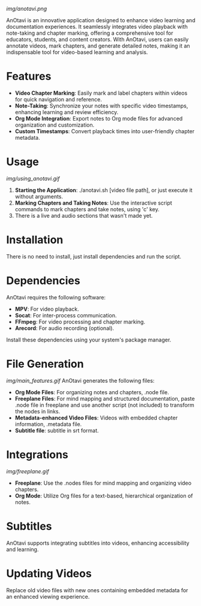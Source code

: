 
# AnOtavi version 0.8

[[img/anotavi.png]]

AnOtavi is an innovative application designed to enhance video learning and documentation experiences. It seamlessly integrates video playback with note-taking and chapter marking, offering a comprehensive tool for educators, students, and content creators. With AnOtavi, users can easily annotate videos, mark chapters, and generate detailed notes, making it an indispensable tool for video-based learning and analysis.

* Features
  - *Video Chapter Marking*: Easily mark and label chapters within videos for quick navigation and reference.
  - *Note-Taking*: Synchronize your notes with specific video timestamps, enhancing learning and review efficiency.
  - *Org Mode Integration*: Export notes to Org mode files for advanced organization and customization.
  - *Custom Timestamps*: Convert playback times into user-friendly chapter metadata.


* Usage
[[img/using_anotavi.gif]]
  1. *Starting the Application*: ./anotavi.sh [video file path], or just execute it without arguments.
  2. *Marking Chapters and Taking Notes*: Use the interactive script commands to mark chapters and take notes, using 'c' key.
  3. There is a live and audio sections that wasn't made yet.

* Installation

  There is no need to install, just install dependencies and run the script.

* Dependencies

  AnOtavi requires the following software:

  - *MPV*: For video playback.
  - *Socat*: For inter-process communication.
  - *FFmpeg*: For video processing and chapter marking.
  - *Arecord*: For audio recording (optional).

  Install these dependencies using your system's package manager.

* File Generation
[[img/main_features.gif]]
  AnOtavi generates the following files:

  - *Org Mode Files*: For organizing notes and chapters, .node file.
  - *Freeplane Files*: For mind mapping and structured documentation, paste .node file in freeplane and use another script (not included) to transform the nodes in links.
  - *Metadata-enhanced Video Files*: Videos with embedded chapter information, .metadata file.
  - *Subtitle file*: subtitle in srt format.

* Integrations
[[img/freeplane.gif]]

  - *Freeplane*: Use the .nodes files for mind mapping and organizing video chapters.
  - *Org Mode*: Utilize Org files for a text-based, hierarchical organization of notes.

* Subtitles

  AnOtavi supports integrating subtitles into videos, enhancing accessibility and learning.

* Updating Videos

  Replace old video files with new ones containing embedded metadata for an enhanced viewing experience.
